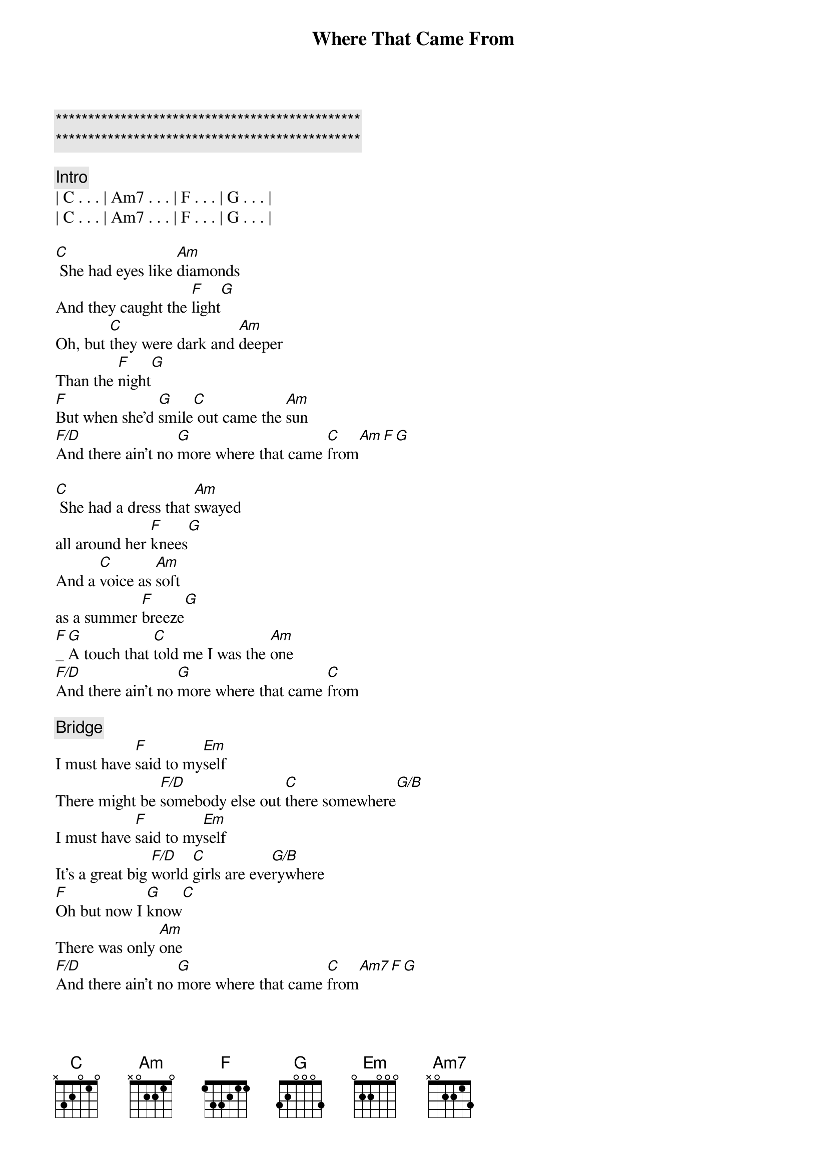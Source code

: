 {title: Where That Came From}
{artist: Randy Travis}
{key: C}
{duration: 3:11}

{c:***********************************************}
{c:***********************************************}

{c: Intro}
| C . . . | Am7 . . . | F . . . | G . . . |
| C . . . | Am7 . . . | F . . . | G . . . |

{start_of_verse}
[C] She had eyes like [Am]diamonds
And they caught the [F]light[G]
Oh, but [C]they were dark and [Am]deeper
Than the [F]night[G]
[F]But when she'd [G]smile[C] out came the [Am]sun
[F/D]And there ain't no [G]more where that came [C]from[Am][F][G]
{end_of_verse}

{start_of_verse}
[C] She had a dress that [Am]swayed 
all around her [F]knees[G]
And a [C]voice as [Am]soft 
as a summer [F]breeze[G]
[F]_[G]A touch that [C]told me I was the [Am]one
[F/D]And there ain't no [G]more where that came [C]from
{end_of_verse}

{c: Bridge}
I must have [F]said to my[Em]self
There might be [F/D]somebody else out [C]there somewhere[G/B]
I must have [F]said to my[Em]self
It's a great big [F/D]world [C]girls are eve[G/B]rywhere
[F]Oh but now I [G]know[C]
There was only [Am]one
[F/D]And there ain't no [G]more where that came [C]from[Am7][F][G]

{comment: Outro}
And it [F]ain't like I ain't been [G]trying
[C]To find [Am7]someone [F/D]there just ain't no [G]more
[N.C.]Where that came [C]from_[Am7]_[F]
[G]Oh where that came [C]from_[Am7]_[F]_[G]_[C]
